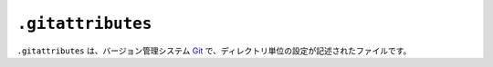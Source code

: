 ``.gitattributes``
==================

``.gitattributes`` は、バージョン管理システム `Git <https://git-scm.com/>`_ で、ディレクトリ単位の設定が記述されたファイルです。
